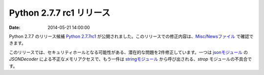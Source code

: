 .. article::
   :date:

Python 2.7.7 rc1 リリース
=============================


:date: 2014-05-21 14:00:00


Python 2.7.7 のリリース候補 `Python 2.7.7rc1 <https://www.python.org/download/releases/2.7.7/>`_ が公開されました。このリリースでの修正内容は、`Misc/Newsファイル <http://hg.python.org/cpython/raw-file/e32e3a9f3902/Misc/NEWS>`_ で確認できます。

このリリースでは、セキュリティホールとなる可能性がある、潜在的な問題を2件修正しています。一つは `jsonモジュール <http://docs.python.jp/2/library/json.html>`_ の `JSONDecoder` による不正なメモリアクセスで、もう一件は `stringモジュール <http://docs.python.jp/2/library/string.html>`_ から呼び出される、`strop` モジュールの不具合です。

